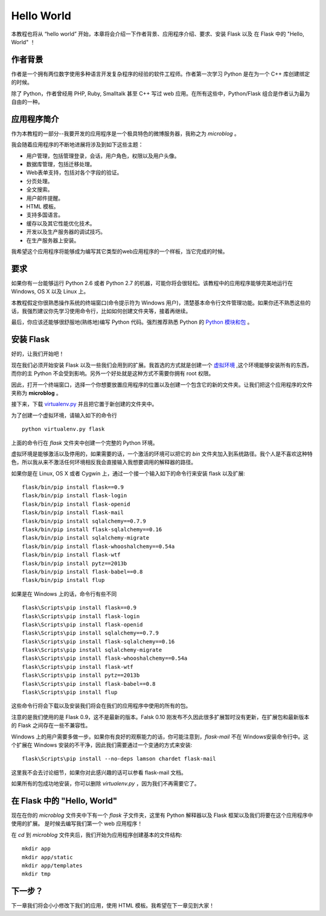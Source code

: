 .. _helloworld:

Hello World
=============

本教程也将从 “hello world” 开始，本章将会介绍一下作者背景、应用程序介绍、要求、安装 Flask 以及 在 Flask 中的 "Hello, World" ！

作者背景
---------

作者是一个拥有两位数字使用多种语言开发复杂程序的经验的软件工程师。作者第一次学习 Python 是在为一个 C++ 库创建绑定的时候。

除了 Python，作者曾经用 PHP, Ruby, Smalltalk 甚至 C++ 写过 web 应用。在所有这些中，Python/Flask 组合是作者认为最为自由的一种。

应用程序简介
-------------

作为本教程的一部分--我要开发的应用程序是一个极具特色的微博服务器，我称之为 *microblog* 。

我会随着应用程序的不断地进展将涉及到如下这些主题：

* 用户管理，包括管理登录，会话，用户角色，权限以及用户头像。
* 数据库管理，包括迁移处理。
* Web表单支持，包括对各个字段的验证。
* 分页处理。
* 全文搜索。
* 用户邮件提醒。
* HTML 模板。
* 支持多国语言。
* 缓存以及其它性能优化技术。
* 开发以及生产服务器的调试技巧。
* 在生产服务器上安装。

我希望这个应用程序将能够成为编写其它类型的web应用程序的一个样板，当它完成的时候。

要求
-----

如果你有一台能够运行 Python 2.6 或者 Python 2.7 的机器，可能你将会很轻松。该教程中的应用程序能够完美地运行在 Windows, OS X 以及 Linux 上。

本教程假定你很熟悉操作系统的终端窗口(命令提示符为 Windows 用户)，清楚基本命令行文件管理功能。如果你还不熟悉这些的话，我强烈建议你先学习使用命令行，比如如何创建文件夹等，接着再继续。

最后，你应该还能够很舒服地(熟练地)编写 Python 代码。强烈推荐熟悉 Python 的 `Python 模块和包 <http://docs.python.org/tutorial/modules.html>`_ 。

安装 Flask
------------

好的，让我们开始吧！

现在我们必须开始安装 Flask 以及一些我们会用到的扩展。我首选的方式就是创建一个 `虚拟环境 <http://pypi.python.org/pypi/virtualenv>`_ ,这个环境能够安装所有的东西，而你的主 Python 不会受到影响。另外一个好处就是这种方式不需要你拥有 root 权限。

因此，打开一个终端窗口，选择一个你想要放置应用程序的位置以及创建一个包含它的新的文件夹。让我们把这个应用程序的文件夹称为 **microblog** 。

接下来，下载 `virtualenv.py <https://raw.github.com/pypa/virtualenv/1.9.X/virtualenv.py>`_ 并且把它置于新创建的文件夹中。

为了创建一个虚拟环境，请输入如下的命令行 ::

	python virtualenv.py flask

上面的命令行在 *flask* 文件夹中创建一个完整的 Python 环境。

虚拟环境是能够激活以及停用的，如果需要的话，一个激活的环境可以把它的 *bin* 文件夹加入到系统路径。我个人是不喜欢这种特色，所以我从来不激活任何环境相反我会直接输入我想要调用的解释器的路径。

如果你是在 Linux, OS X 或者 Cygwin 上，通过一个接一个输入如下的命令行来安装 flask 以及扩展::

	flask/bin/pip install flask==0.9
	flask/bin/pip install flask-login
	flask/bin/pip install flask-openid
	flask/bin/pip install flask-mail
	flask/bin/pip install sqlalchemy==0.7.9
	flask/bin/pip install flask-sqlalchemy==0.16
	flask/bin/pip install sqlalchemy-migrate
	flask/bin/pip install flask-whooshalchemy==0.54a
	flask/bin/pip install flask-wtf
	flask/bin/pip install pytz==2013b
	flask/bin/pip install flask-babel==0.8
	flask/bin/pip install flup

如果是在 Windows 上的话，命令行有些不同 ::

	flask\Scripts\pip install flask==0.9
	flask\Scripts\pip install flask-login
	flask\Scripts\pip install flask-openid
	flask\Scripts\pip install sqlalchemy==0.7.9
	flask\Scripts\pip install flask-sqlalchemy==0.16
	flask\Scripts\pip install sqlalchemy-migrate
	flask\Scripts\pip install flask-whooshalchemy==0.54a
	flask\Scripts\pip install flask-wtf
	flask\Scripts\pip install pytz==2013b
	flask\Scripts\pip install flask-babel==0.8
	flask\Scripts\pip install flup

这些命令行将会下载以及安装我们将会在我们的应用程序中使用的所有的包。

注意的是我们使用的是 Flask 0.9，这不是最新的版本。Falsk 0.10 刚发布不久因此很多扩展暂时没有更新，在扩展包和最新版本的 Flask 之间存在一些不兼容性。

Windows 上的用户需要多做一步。如果你有良好的观察能力的话，你可能注意到，*flask-mail* 不在 Windows安装命令行中。这个扩展在 Windows 安装的不干净，因此我们需要通过一个变通的方式来安装::

	flask\Scripts\pip install --no-deps lamson chardet flask-mail

这里我不会去讨论细节，如果你对此感兴趣的话可以参看 flask-mail 文档。

如果所有的包成功地安装，你可以删除 *virtualenv.py* ，因为我们不再需要它了。

在 Flask 中的 "Hello, World"
------------------------------

现在在你的 *microblog* 文件夹中下有一个 *flask* 子文件夹，这里有 Python 解释器以及 Flask 框架以及我们将要在这个应用程序中使用的扩展。 是时候去编写我们第一个 web 应用程序！

在 *cd* 到 *microblog* 文件夹后，我们开始为应用程序创建基本的文件结构::
	
	mkdir app
	mkdir app/static
	mkdir app/templates
	mkdir tmp





下一步？
--------

下一章我们将会小小修改下我们的应用，使用 HTML 模板。我希望在下一章见到大家！




